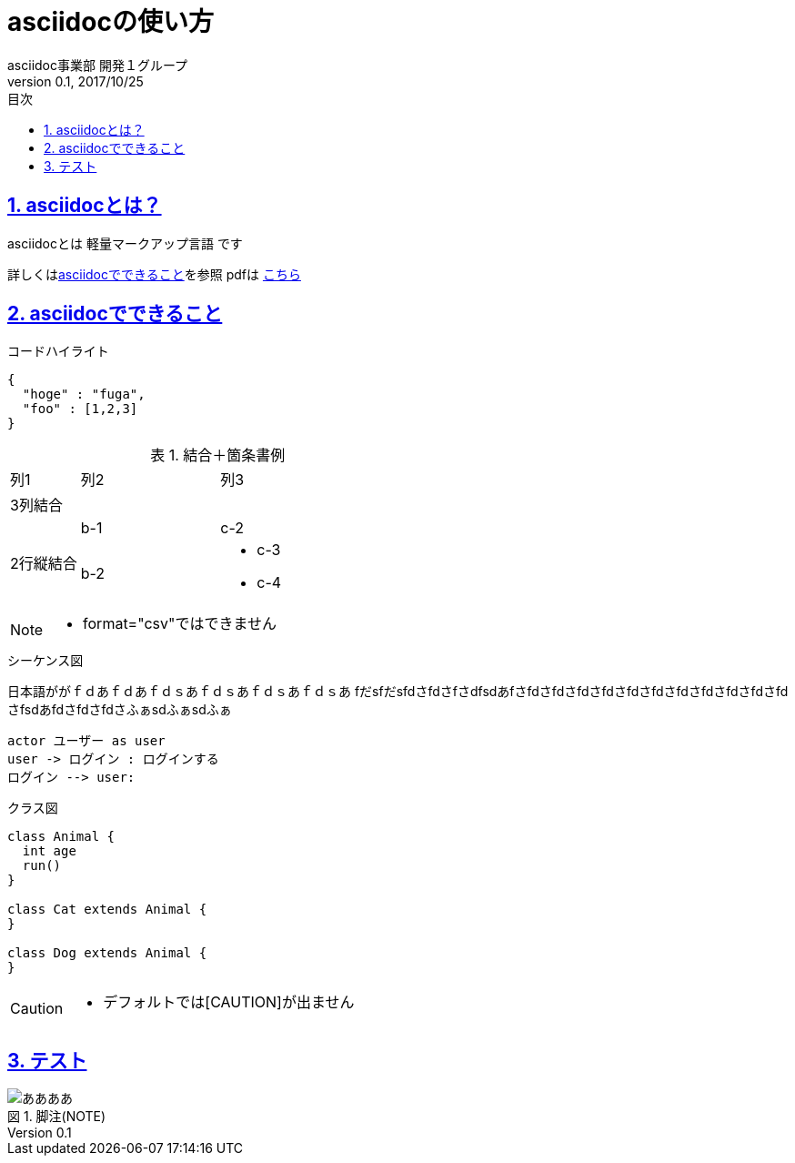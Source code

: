 :lang: ja
:doctype: book
:toc: left
:toclevels: 3
:toc-title: 目次
:sectnums:
:sectnumlevels: 4
:sectlinks:
:imagesdir: images
:icons: font
:source-highlighter: coderay
:example-caption: 例
:table-caption: 表
:figure-caption: 図
:docname: = asciidocの使い方
:author: asciidoc事業部 開発１グループ
:revnumber: 0.1
:revdate: 2017/10/25

= asciidocの使い方

== asciidocとは？

asciidocとは [blue]#軽量マークアップ言語# です

詳しくは<<can_asciidoc,asciidocでできること>>を参照
pdfは link:output.pdf[こちら, target="_blank"] 

[[can_asciidoc]]
== asciidocでできること

.コードハイライト
[source, json]
{
  "hoge" : "fuga",
  "foo" : [1,2,3]
}

.結合＋箇条書例
[cols="1,2a,3a"]
|====
|列1|列2|列3
3+|3列結合
.2+|2行縦結合|b-1|c-2
|b-2|
* c-3
* c-4
|====

[NOTE]
====
* format="csv"ではできません
====

.シーケンス図
日本語ががｆｄあｆｄあｆｄｓあｆｄｓあｆｄｓあｆｄｓあ
fだsfだsfdさfdさfさdfsdあfさfdさfdさfdさfdさfdさfdさfdさfdさfdさfdさfdさfsdあfdさfdさfdさふぁsdふぁsdふぁ
[plantuml]
----
actor ユーザー as user
user -> ログイン : ログインする
ログイン --> user:
----

.クラス図
[plantuml]
----
class Animal {
  int age
  run()
}

class Cat extends Animal {
}

class Dog extends Animal {
}
----

[CAUTION]
====
* デフォルトでは[CAUTION]が出ません
====

== テスト

:figure-caption: 図

.脚注(NOTE)
image::a.png[ああああ]

